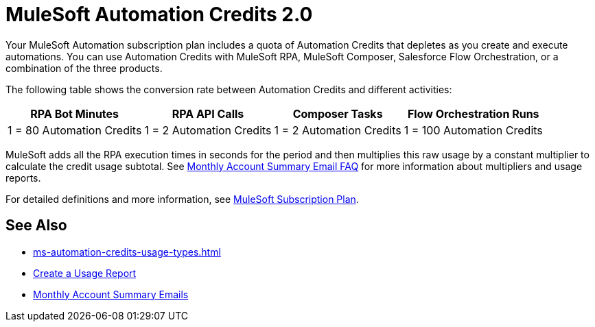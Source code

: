 = MuleSoft Automation Credits 2.0

Your MuleSoft Automation subscription plan includes a quota of Automation Credits that depletes as you create and execute automations. You can use Automation Credits with MuleSoft RPA, MuleSoft Composer, Salesforce Flow Orchestration, or a combination of the three products. 

The following table shows the conversion rate between Automation Credits and different activities:

[%header%autowidth.spread,cols=".^a,.^a,.^a,.^a]
|===
| RPA Bot Minutes | RPA API Calls | Composer Tasks | Flow Orchestration Runs
| 1 = 80 Automation Credits | 1 = 2 Automation Credits | 1 = 2 Automation Credits | 1 = 100 Automation Credits
|===

MuleSoft adds all the RPA execution times in seconds for the period and then multiplies this raw usage by a constant multiplier to calculate the credit usage subtotal. See https://help.salesforce.com/s/articleView?id=000390885&type=1[Monthly Account Summary Email FAQ^] for more information about multipliers and usage reports. 

For detailed definitions and more information, see https://www.mulesoft.com/misc/assets/Limited-Release-Features-Entitlements-New-Packaging.pdf[MuleSoft Subscription Plan^].

== See Also 

* xref:ms-automation-credits-usage-types.adoc[]
* xref:ms-automation-credits-usage-types#usage-report[Create a Usage Report]
* xref:ms-automation-credits-usage-types#monthly-summary-mails[Monthly Account Summary Emails]
